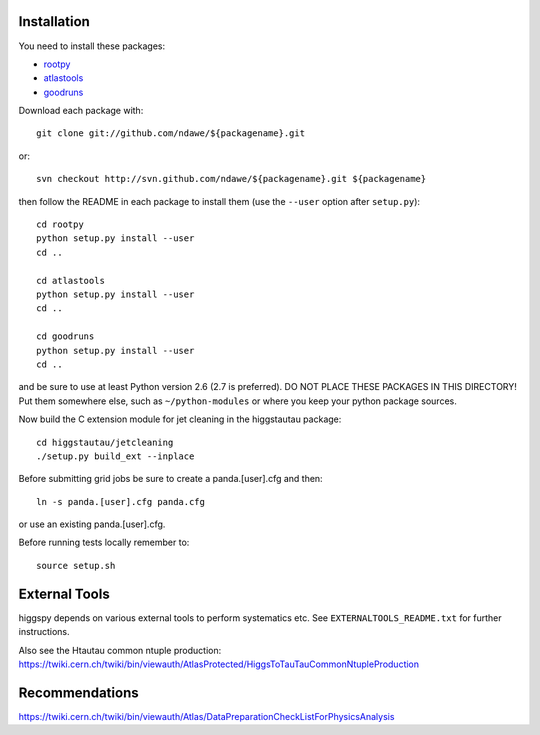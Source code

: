 .. -*- mode: rst -*-

Installation
============

You need to install these packages:

* `rootpy <https://github.com/rootpy/rootpy>`_
* `atlastools <https://github.com/ndawe/atlastools>`_
* `goodruns <http://pypi.python.org/pypi/goodruns/2.0>`_

Download each package with::

   git clone git://github.com/ndawe/${packagename}.git

or::

   svn checkout http://svn.github.com/ndawe/${packagename}.git ${packagename}

then follow the README in each package to install them
(use the ``--user`` option after ``setup.py``)::

   cd rootpy
   python setup.py install --user
   cd ..

   cd atlastools
   python setup.py install --user
   cd ..

   cd goodruns
   python setup.py install --user
   cd ..

and be sure to use at least Python version 2.6 (2.7 is preferred).
DO NOT PLACE THESE PACKAGES IN THIS DIRECTORY! Put them somewhere else,
such as ``~/python-modules`` or where you keep your python package sources.

Now build the C extension module for jet cleaning in the higgstautau package::

   cd higgstautau/jetcleaning
   ./setup.py build_ext --inplace 

Before submitting grid jobs be sure to create a panda.[user].cfg and then::

   ln -s panda.[user].cfg panda.cfg

or use an existing panda.[user].cfg.

Before running tests locally remember to::

   source setup.sh


External Tools
==============

higgspy depends on various external tools to perform systematics etc. See
``EXTERNALTOOLS_README.txt`` for further instructions.

Also see the Htautau common ntuple production:
https://twiki.cern.ch/twiki/bin/viewauth/AtlasProtected/HiggsToTauTauCommonNtupleProduction


Recommendations
===============

https://twiki.cern.ch/twiki/bin/viewauth/Atlas/DataPreparationCheckListForPhysicsAnalysis
